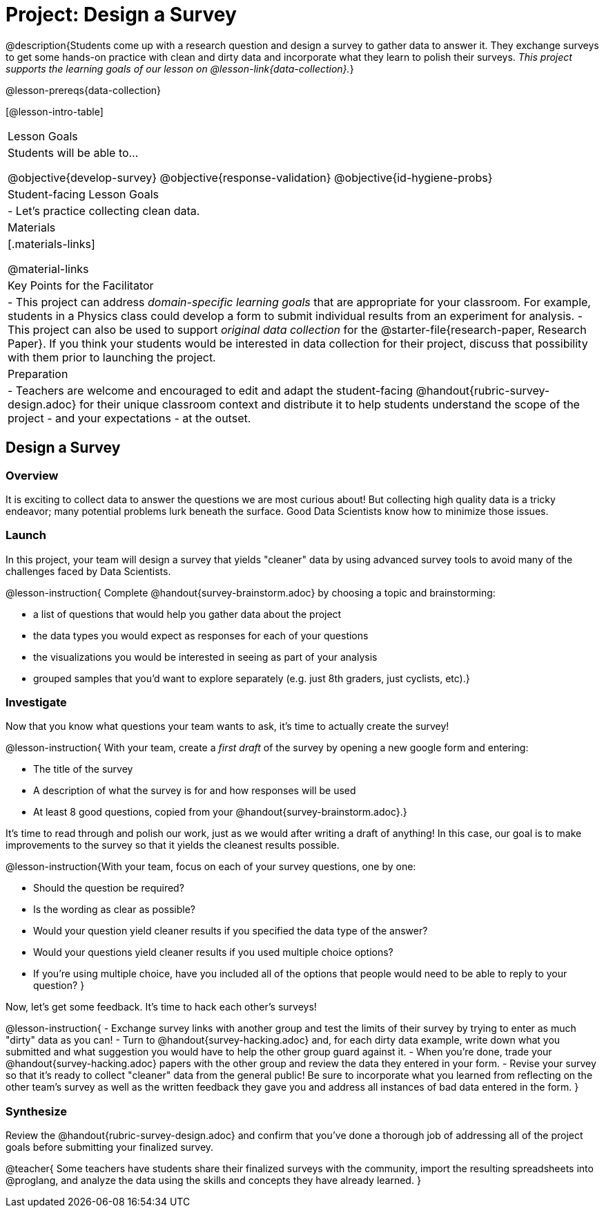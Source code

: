 = Project: Design a Survey

@description{Students come up with a research question and design a survey to gather data to answer it. They exchange surveys to get some hands-on practice with clean and dirty data and incorporate what they learn to polish their surveys. _This project supports the learning goals of our lesson on @lesson-link{data-collection}._}

@lesson-prereqs{data-collection}

[@lesson-intro-table]
|===
| Lesson Goals
| Students will be able to...

@objective{develop-survey}
@objective{response-validation}
@objective{id-hygiene-probs}


| Student-facing Lesson Goals
|

- Let's practice collecting clean data.

| Materials
|[.materials-links]

@material-links

| Key Points for the Facilitator
|
- This project can address _domain-specific learning goals_ that are appropriate for your classroom. For example, students in a Physics class could develop a form to submit individual results from an experiment for analysis.
- This project can also be used to support _original data collection_ for the @starter-file{research-paper, Research Paper}. If you think your students would be interested in data collection for their project, discuss that possibility with them prior to launching the project.

| Preparation
| 
- Teachers are welcome and encouraged to edit and adapt the student-facing @handout{rubric-survey-design.adoc} for their unique classroom context and distribute it to help students understand the scope of the project - and your expectations - at the outset.
|===

== Design a Survey

=== Overview

It is exciting to collect data to answer the questions we are most curious about! But collecting high quality data is a tricky endeavor; many potential problems lurk beneath the surface. Good Data Scientists know how to minimize those issues.

=== Launch

In this project, your team will design a survey that yields "cleaner" data by using advanced survey tools to avoid many of the challenges faced by Data Scientists.

@lesson-instruction{
Complete @handout{survey-brainstorm.adoc} by choosing a topic and brainstorming:

- a list of questions that would help you gather data about the project
- the data types you would expect as responses for each of your questions
- the visualizations you would be interested in seeing as part of your analysis
- grouped samples that you'd want to explore separately (e.g. just 8th graders, just cyclists, etc).}

=== Investigate

Now that you know what questions your team wants to ask, it's time to actually create the survey!

@lesson-instruction{
With your team, create a _first draft_ of the survey by opening a new google form and entering:

- The title of the survey

- A description of what the survey is for and how responses will be used

- At least 8 good questions, copied from your @handout{survey-brainstorm.adoc}.}

It's time to read through and polish our work, just as we would after writing a draft of anything! In this case, our goal is to make improvements to the survey so that it yields the cleanest results possible. 

@lesson-instruction{With your team, focus on each of your survey questions, one by one:

- Should the question be required?

- Is the wording as clear as possible?

- Would your question yield cleaner results if you specified the data type of the answer?

- Would your questions yield cleaner results if you used multiple choice options?

- If you’re using multiple choice, have you included all of the options that people would need to be able to reply to your question?
}

Now, let's get some feedback. It's time to hack each other's surveys!

@lesson-instruction{
- Exchange survey links with another group and test the limits of their survey by trying to enter as much "dirty" data as you can!
- Turn to @handout{survey-hacking.adoc} and, for each dirty data example, write down what you submitted and what suggestion you would have to help the other group guard against it.
- When you're done, trade your @handout{survey-hacking.adoc} papers with the other group and review the data they entered in your form.
- Revise your survey so that it's ready to collect "cleaner" data from the general public! Be sure to incorporate what you learned from reflecting on the other team's survey as well as the written feedback they gave you and address all instances of bad data entered in the form. 
}

=== Synthesize

Review the @handout{rubric-survey-design.adoc} and confirm that you've done a thorough job of addressing all of the project goals before submitting your finalized survey.

@teacher{
Some teachers have students share their finalized surveys with the community, import the resulting spreadsheets into @proglang, and analyze the data using the skills and concepts they have already learned.
}






